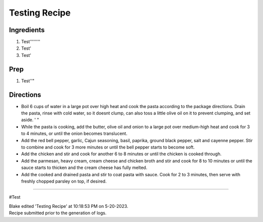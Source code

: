 Testing Recipe
###########################################################
 
Ingredients
=========================================================
 
1. Test''''''''
2. Test'
3. Test'
 
Prep
=========================================================
 
1. Test''"
 
Directions
=========================================================
 
- Boil 6 cups of water in a large pot over high heat and cook the pasta according to the package directions. Drain the pasta, rinse with cold water, so it doesnt clump, can also toss a little olive oil on it to prevent clumping, and set aside. ' "
- While the pasta is cooking, add the butter, olive oil and onion to a large pot over medium-high heat and cook for 3 to 4 minutes, or until the onion becomes translucent.
- Add the red bell pepper, garlic, Cajun seasoning, basil, paprika, ground black pepper, salt and cayenne pepper. Stir to combine and cook for 3 more minutes or until the bell pepper starts to become soft.
- Add the chicken and stir and cook for another 6 to 8 minutes or until the chicken is cooked through.
- Add the parmesan, heavy cream, cream cheese and chicken broth and stir and cook for 8 to 10 minutes or until the sauce starts to thicken and the cream cheese has fully melted.
- Add the cooked and drained pasta and stir to coat pasta with sauce. Cook for 2 to 3 minutes, then serve with freshly chopped parsley on top, if desired.
 
------
 
#Test
 
| Blake edited 'Testing Recipe' at 10:18:53 PM on 5-20-2023.
| Recipe submitted prior to the generation of logs.